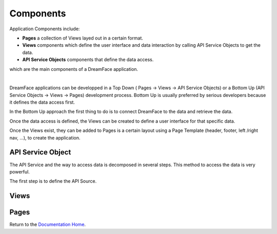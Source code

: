 Components
==========


Application Components include:

* **Pages** a collection of Views layed out in a certain format.
* **Views** components which define the user interface and data interaction by calling API Service Objects to get the data.
* **API Service Objects** components that define the data access.

which are the main components of a DreamFace application.

|

.. image:: ../images/devguide/dfx-app-components.png



DreamFace applications can be developped in a Top Down ( Pages -> Views -> API Service Objects) or a Bottom Up (API Service
Objects -> Views -> Pages) development process. Bottom Up is usually preferred by serious developers because it defines the
data access first.

In the Bottom Up approach the first thing to do is to connect DreamFace to the data and retrieve the data.

Once the data access is defined, the Views can be created to define a user interface for that specific data.

Once the Views exist, they can be added to Pages is a certain layout using a Page Template (header, footer, left /right
nav, ...), to create the application.

API Service Object
^^^^^^^^^^^^^^^^^^
The API Service and the way to access data is decomposed in several steps. This method to access the data is very powerful.

The first step is to define the API Source.

Views
^^^^^


Pages
^^^^^




Return to the `Documentation Home <http://localhost:63342/dfd/build/index.html>`_.
